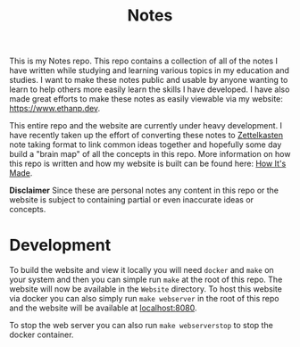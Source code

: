 #+TITLE: Notes

This is my Notes repo. This repo contains a collection of all of the notes I
have written while studying and learning various topics in my education and
studies. I want to make these notes public and usable by anyone wanting to learn
to help others more easily learn the skills I have developed. I have also made
great efforts to make these notes as easily viewable via my website:
https://www.ethanp.dev.

This entire repo and the website are currently under heavy development. I have
recently taken up the effort of converting these notes to [[https://zettelkasten.de/posts/overview/][Zettelkasten]] note
taking format to link common ideas together and hopefully some day build a
"brain map" of all the concepts in this repo. More information on how this repo
is written and how my website is built can be found here: [[https://www.ethanp.dev/how_this_website_is_made.html][How It's Made]].

*Disclaimer*
Since these are personal notes any content in this repo or the website is
subject to containing partial or even inaccurate ideas or concepts.

* Development
  To build the website and view it locally you will need ~docker~ and ~make~ on
  your system and then you can simple run ~make~ at the root of this repo. The
  website will now be available in the ~Website~ directory. To host this website
  via docker you can also simply run ~make webserver~ in the root of this repo
  and the website will be available at [[localhost:8080]].

  To stop the web server you can also run ~make webserverstop~ to stop the
  docker container.
